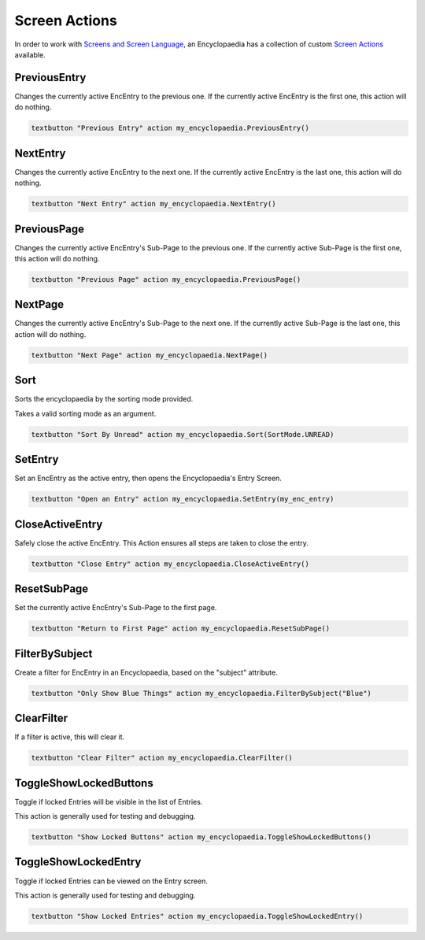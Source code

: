 Screen Actions
==============

In order to work with `Screens and Screen Language <https://www.renpy.org/doc/html/screens.html>`_,
an Encyclopaedia has a collection of custom `Screen Actions <https://www.renpy.org/doc/html/screen_actions.html>`_
available.

PreviousEntry
-------------

Changes the currently active EncEntry to the previous one.
If the currently active EncEntry is the first one, this action will do nothing.

.. code-block:: renpy

        textbutton "Previous Entry" action my_encyclopaedia.PreviousEntry()

NextEntry
---------

Changes the currently active EncEntry to the next one.
If the currently active EncEntry is the last one, this action will do nothing.

.. code-block:: renpy

    textbutton "Next Entry" action my_encyclopaedia.NextEntry()

PreviousPage
------------

Changes the currently active EncEntry's Sub-Page to the previous one.
If the currently active Sub-Page is the first one, this action will do nothing.

.. code-block:: renpy

    textbutton "Previous Page" action my_encyclopaedia.PreviousPage()

NextPage
--------

Changes the currently active EncEntry's Sub-Page to the next one.
If the currently active Sub-Page is the last one, this action will do nothing.

.. code-block:: renpy

    textbutton "Next Page" action my_encyclopaedia.NextPage()

Sort
----

Sorts the encyclopaedia by the sorting mode provided.

Takes a valid sorting mode as an argument.

.. code-block:: renpy

    textbutton "Sort By Unread" action my_encyclopaedia.Sort(SortMode.UNREAD)

SetEntry
--------

Set an EncEntry as the active entry, then opens the Encyclopaedia's Entry Screen.

.. code-block:: renpy

    textbutton "Open an Entry" action my_encyclopaedia.SetEntry(my_enc_entry)

CloseActiveEntry
----------------

Safely close the active EncEntry. This Action ensures all steps are taken to
close the entry.

.. code-block:: renpy

    textbutton "Close Entry" action my_encyclopaedia.CloseActiveEntry()

ResetSubPage
------------

Set the currently active EncEntry's Sub-Page to the first page.

.. code-block:: renpy

    textbutton "Return to First Page" action my_encyclopaedia.ResetSubPage()

FilterBySubject
---------------

Create a filter for EncEntry in an Encyclopaedia, based on the "subject" attribute.

.. code-block:: renpy

    textbutton "Only Show Blue Things" action my_encyclopaedia.FilterBySubject("Blue")

ClearFilter
-----------

If a filter is active, this will clear it.

.. code-block:: renpy

    textbutton "Clear Filter" action my_encyclopaedia.ClearFilter()

ToggleShowLockedButtons
-----------------------

Toggle if locked Entries will be visible in the list of Entries.

This action is generally used for testing and debugging.

.. code-block:: renpy

    textbutton "Show Locked Buttons" action my_encyclopaedia.ToggleShowLockedButtons()

ToggleShowLockedEntry
---------------------

Toggle if locked Entries can be viewed on the Entry screen.

This action is generally used for testing and debugging.

.. code-block:: renpy

    textbutton "Show Locked Entries" action my_encyclopaedia.ToggleShowLockedEntry()
